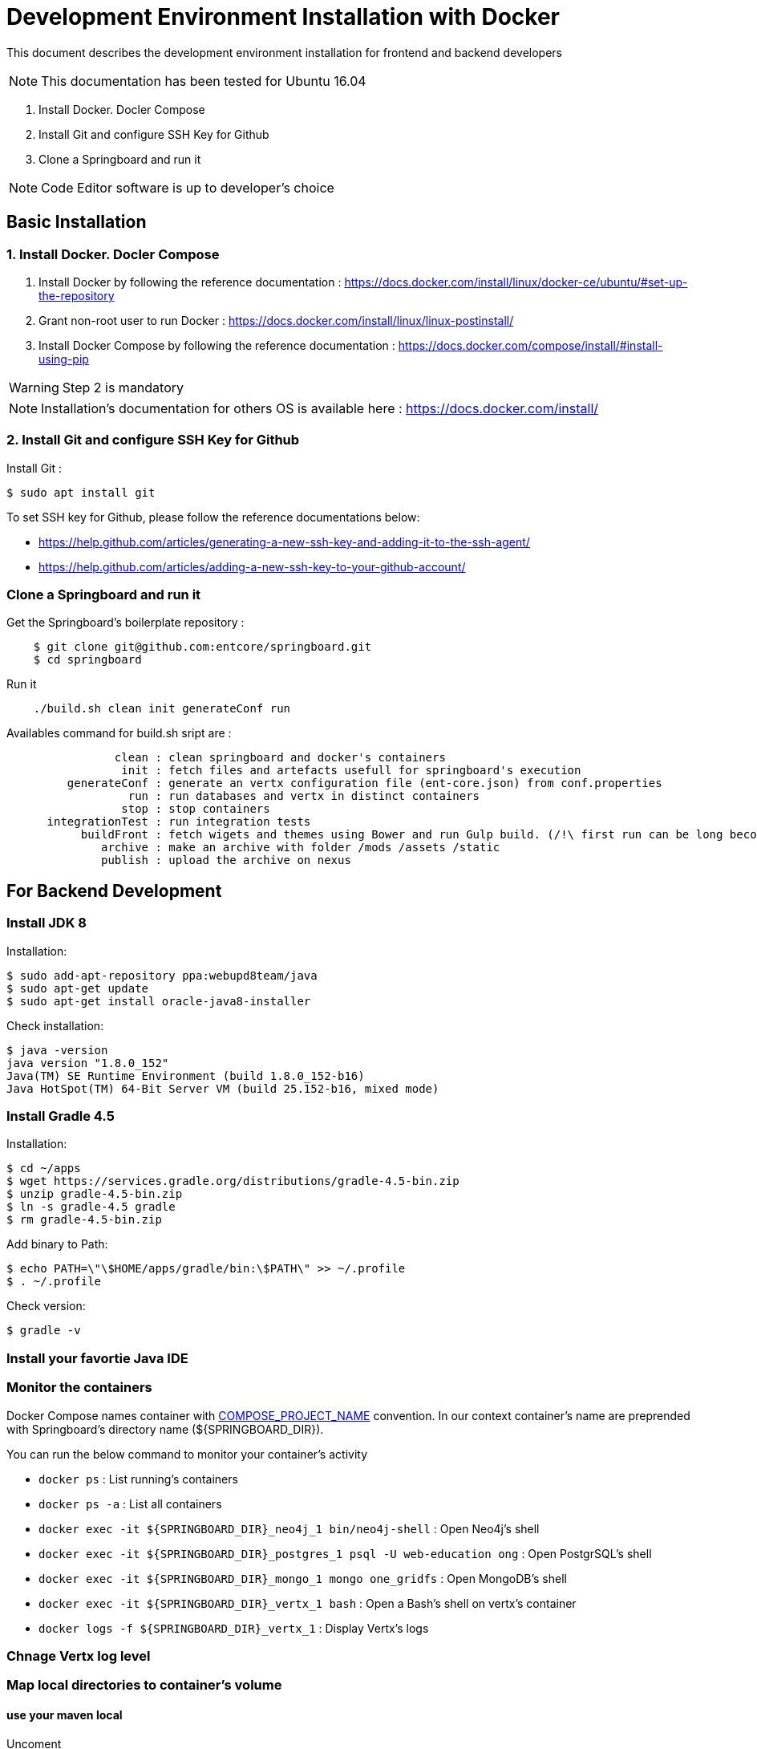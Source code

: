 = Development Environment Installation with Docker

This document describes the development environment installation for frontend and backend developers

NOTE: This documentation has been tested for Ubuntu 16.04

1. Install Docker. Docler Compose
2. Install Git and configure SSH Key for Github
3. Clone a Springboard and run it 

NOTE: Code Editor software is up to developer's choice

== Basic Installation

=== 1. Install Docker. Docler Compose

1. Install Docker by following the reference documentation : https://docs.docker.com/install/linux/docker-ce/ubuntu/#set-up-the-repository
2. Grant non-root user to run Docker : https://docs.docker.com/install/linux/linux-postinstall/
3. Install Docker Compose by following the reference documentation : https://docs.docker.com/compose/install/#install-using-pip

WARNING: Step 2 is mandatory 

NOTE: Installation's documentation for others OS is available here : https://docs.docker.com/install/

=== 2. Install Git and configure SSH Key for Github

Install Git :

....
$ sudo apt install git
....

To set SSH key for Github, please follow the reference documentations below:

- https://help.github.com/articles/generating-a-new-ssh-key-and-adding-it-to-the-ssh-agent/
- https://help.github.com/articles/adding-a-new-ssh-key-to-your-github-account/

=== Clone a Springboard and run it

Get the Springboard's boilerplate repository :
....
    $ git clone git@github.com:entcore/springboard.git
    $ cd springboard
....

Run it
....
    ./build.sh clean init generateConf run
....

Availables command for build.sh sript are : 
....
                clean : clean springboard and docker's containers
                 init : fetch files and artefacts usefull for springboard's execution
         generateConf : generate an vertx configuration file (ent-core.json) from conf.properties
                  run : run databases and vertx in distinct containers
                 stop : stop containers
      integrationTest : run integration tests
           buildFront : fetch wigets and themes using Bower and run Gulp build. (/!\ first run can be long becouse of node-sass's rebuild).
              archive : make an archive with folder /mods /assets /static
              publish : upload the archive on nexus
....

== For Backend Development

=== Install JDK 8

Installation:

....
$ sudo add-apt-repository ppa:webupd8team/java
$ sudo apt-get update
$ sudo apt-get install oracle-java8-installer
....

Check installation:

....
$ java -version
java version "1.8.0_152"
Java(TM) SE Runtime Environment (build 1.8.0_152-b16)
Java HotSpot(TM) 64-Bit Server VM (build 25.152-b16, mixed mode)
....

=== Install Gradle 4.5

Installation:

....
$ cd ~/apps
$ wget https://services.gradle.org/distributions/gradle-4.5-bin.zip
$ unzip gradle-4.5-bin.zip
$ ln -s gradle-4.5 gradle
$ rm gradle-4.5-bin.zip
....

Add binary to Path:

....
$ echo PATH=\"\$HOME/apps/gradle/bin:\$PATH\" >> ~/.profile
$ . ~/.profile
....

Check version:

....
$ gradle -v
....

=== Install your favortie Java IDE

=== Monitor the containers

Docker Compose names container with link:https://docs.docker.com/compose/reference/envvars/#compose_project_name[COMPOSE_PROJECT_NAME] convention.
In our context container's name are preprended with Springboard's directory name (${SPRINGBOARD_DIR}). 

You can run the below command to monitor your container's activity

* `docker ps` : List running's containers
* `docker ps -a` : List all containers
* `docker exec -it ${SPRINGBOARD_DIR}_neo4j_1 bin/neo4j-shell` : Open Neo4j's shell
* `docker exec -it ${SPRINGBOARD_DIR}_postgres_1 psql -U web-education ong` : Open PostgrSQL's shell
* `docker exec -it ${SPRINGBOARD_DIR}_mongo_1 mongo one_gridfs` : Open MongoDB's shell
* `docker exec -it ${SPRINGBOARD_DIR}_vertx_1 bash` : Open a Bash's shell on vertx's container
* `docker logs -f ${SPRINGBOARD_DIR}_vertx_1` : Display Vertx's logs

=== Chnage Vertx log level

=== Map local directories to container's volume

==== use your maven local
Uncoment
....
#    - ~/.m2:/home/vertx/.m2
....

==== Use your local data


=== Use Neo4j console

Add the next port's mapping in neo4j container's description 
....
    ports:
        - "7474:7474"
        - "7687:7687"
....

Enable Bolt Protocol in neo4j-conf/neo4j.conf
....
dbms.connector.bolt.enabled=true
....

Neo4j's Console is accessible via http://localhost:7474/browser

== For Frontend Development
